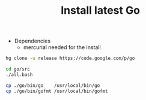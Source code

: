 #+TITLE:      Install latest Go
#+runmode:    chained
#+final_task: update-go

- Dependencies
  + mercurial needed for the install

#+name: hg-clone
#+begin_src sh
hg clone -u release https://code.google.com/p/go
#+end_src

#+name: go-compile
#+begin_src sh :after hg-clone
cd go/src
./all.bash
#+end_src

#+name: update-go
#+begin_src sh 
cp ./go/bin/go    /usr/local/bin/go
cp ./go/bin/gofmt /usr/local/bin/gofmt
#+end_src

